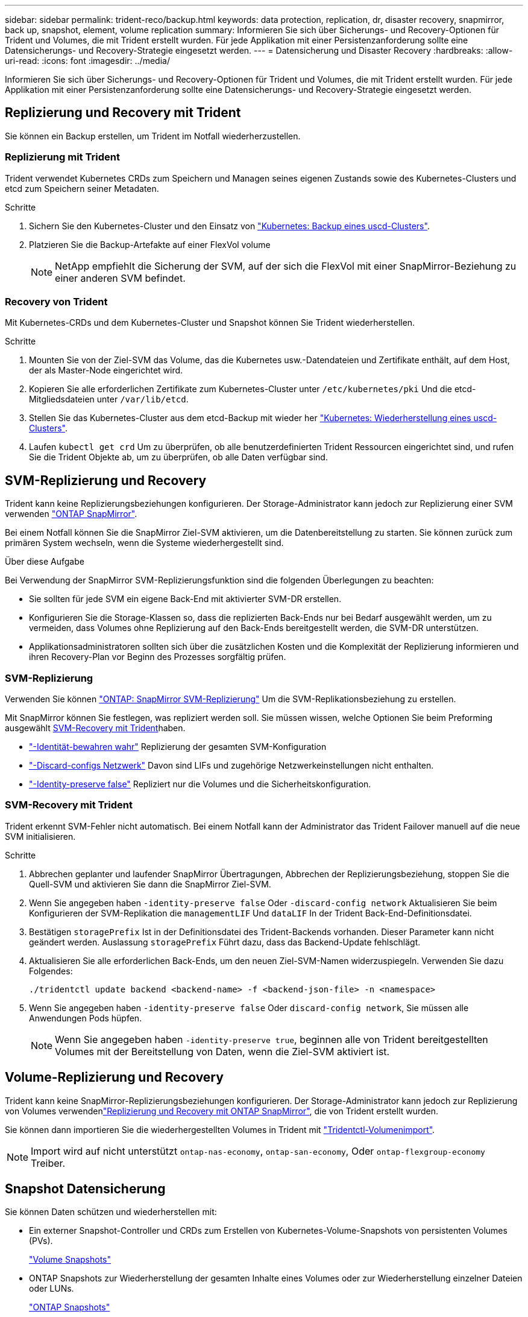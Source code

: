 ---
sidebar: sidebar 
permalink: trident-reco/backup.html 
keywords: data protection, replication, dr, disaster recovery, snapmirror, back up, snapshot, element, volume replication 
summary: Informieren Sie sich über Sicherungs- und Recovery-Optionen für Trident und Volumes, die mit Trident erstellt wurden. Für jede Applikation mit einer Persistenzanforderung sollte eine Datensicherungs- und Recovery-Strategie eingesetzt werden. 
---
= Datensicherung und Disaster Recovery
:hardbreaks:
:allow-uri-read: 
:icons: font
:imagesdir: ../media/


[role="lead"]
Informieren Sie sich über Sicherungs- und Recovery-Optionen für Trident und Volumes, die mit Trident erstellt wurden. Für jede Applikation mit einer Persistenzanforderung sollte eine Datensicherungs- und Recovery-Strategie eingesetzt werden.



== Replizierung und Recovery mit Trident

Sie können ein Backup erstellen, um Trident im Notfall wiederherzustellen.



=== Replizierung mit Trident

Trident verwendet Kubernetes CRDs zum Speichern und Managen seines eigenen Zustands sowie des Kubernetes-Clusters und etcd zum Speichern seiner Metadaten.

.Schritte
. Sichern Sie den Kubernetes-Cluster und den Einsatz von  link:https://kubernetes.io/docs/tasks/administer-cluster/configure-upgrade-etcd/#backing-up-an-etcd-cluster["Kubernetes: Backup eines uscd-Clusters"^].
. Platzieren Sie die Backup-Artefakte auf einer FlexVol volume
+

NOTE: NetApp empfiehlt die Sicherung der SVM, auf der sich die FlexVol mit einer SnapMirror-Beziehung zu einer anderen SVM befindet.





=== Recovery von Trident

Mit Kubernetes-CRDs und dem Kubernetes-Cluster und Snapshot können Sie Trident wiederherstellen.

.Schritte
. Mounten Sie von der Ziel-SVM das Volume, das die Kubernetes usw.-Datendateien und Zertifikate enthält, auf dem Host, der als Master-Node eingerichtet wird.
. Kopieren Sie alle erforderlichen Zertifikate zum Kubernetes-Cluster unter `/etc/kubernetes/pki` Und die etcd-Mitgliedsdateien unter `/var/lib/etcd`.
. Stellen Sie das Kubernetes-Cluster aus dem etcd-Backup mit wieder her link:https://kubernetes.io/docs/tasks/administer-cluster/configure-upgrade-etcd/#restoring-an-etcd-cluster["Kubernetes: Wiederherstellung eines uscd-Clusters"^].
. Laufen `kubectl get crd` Um zu überprüfen, ob alle benutzerdefinierten Trident Ressourcen eingerichtet sind, und rufen Sie die Trident Objekte ab, um zu überprüfen, ob alle Daten verfügbar sind.




== SVM-Replizierung und Recovery

Trident kann keine Replizierungsbeziehungen konfigurieren. Der Storage-Administrator kann jedoch zur Replizierung einer SVM verwenden https://docs.netapp.com/us-en/ontap/data-protection/snapmirror-svm-replication-concept.html["ONTAP SnapMirror"^].

Bei einem Notfall können Sie die SnapMirror Ziel-SVM aktivieren, um die Datenbereitstellung zu starten. Sie können zurück zum primären System wechseln, wenn die Systeme wiederhergestellt sind.

.Über diese Aufgabe
Bei Verwendung der SnapMirror SVM-Replizierungsfunktion sind die folgenden Überlegungen zu beachten:

* Sie sollten für jede SVM ein eigene Back-End mit aktivierter SVM-DR erstellen.
* Konfigurieren Sie die Storage-Klassen so, dass die replizierten Back-Ends nur bei Bedarf ausgewählt werden, um zu vermeiden, dass Volumes ohne Replizierung auf den Back-Ends bereitgestellt werden, die SVM-DR unterstützen.
* Applikationsadministratoren sollten sich über die zusätzlichen Kosten und die Komplexität der Replizierung informieren und ihren Recovery-Plan vor Beginn des Prozesses sorgfältig prüfen.




=== SVM-Replizierung

Verwenden Sie können link:https://docs.netapp.com/us-en/ontap/data-protection/snapmirror-svm-replication-workflow-concept.html["ONTAP: SnapMirror SVM-Replizierung"^] Um die SVM-Replikationsbeziehung zu erstellen.

Mit SnapMirror können Sie festlegen, was repliziert werden soll. Sie müssen wissen, welche Optionen Sie beim Preforming ausgewählt <<SVM-Recovery mit Trident>>haben.

* link:https://docs.netapp.com/us-en/ontap/data-protection/replicate-entire-svm-config-task.html["-Identität-bewahren wahr"^] Replizierung der gesamten SVM-Konfiguration
* link:https://docs.netapp.com/us-en/ontap/data-protection/exclude-lifs-svm-replication-task.html["-Discard-configs Netzwerk"^] Davon sind LIFs und zugehörige Netzwerkeinstellungen nicht enthalten.
* link:https://docs.netapp.com/us-en/ontap/data-protection/exclude-network-name-service-svm-replication-task.html["-Identity-preserve false"^] Repliziert nur die Volumes und die Sicherheitskonfiguration.




=== SVM-Recovery mit Trident

Trident erkennt SVM-Fehler nicht automatisch. Bei einem Notfall kann der Administrator das Trident Failover manuell auf die neue SVM initialisieren.

.Schritte
. Abbrechen geplanter und laufender SnapMirror Übertragungen, Abbrechen der Replizierungsbeziehung, stoppen Sie die Quell-SVM und aktivieren Sie dann die SnapMirror Ziel-SVM.
. Wenn Sie angegeben haben `-identity-preserve false` Oder `-discard-config network` Aktualisieren Sie beim Konfigurieren der SVM-Replikation die `managementLIF` Und `dataLIF` In der Trident Back-End-Definitionsdatei.
. Bestätigen `storagePrefix` Ist in der Definitionsdatei des Trident-Backends vorhanden. Dieser Parameter kann nicht geändert werden. Auslassung `storagePrefix` Führt dazu, dass das Backend-Update fehlschlägt.
. Aktualisieren Sie alle erforderlichen Back-Ends, um den neuen Ziel-SVM-Namen widerzuspiegeln. Verwenden Sie dazu Folgendes:
+
[listing]
----
./tridentctl update backend <backend-name> -f <backend-json-file> -n <namespace>
----
. Wenn Sie angegeben haben `-identity-preserve false` Oder `discard-config network`, Sie müssen alle Anwendungen Pods hüpfen.
+

NOTE: Wenn Sie angegeben haben `-identity-preserve true`, beginnen alle von Trident bereitgestellten Volumes mit der Bereitstellung von Daten, wenn die Ziel-SVM aktiviert ist.





== Volume-Replizierung und Recovery

Trident kann keine SnapMirror-Replizierungsbeziehungen konfigurieren. Der Storage-Administrator kann jedoch zur Replizierung von Volumes verwendenlink:https://docs.netapp.com/us-en/ontap/data-protection/snapmirror-disaster-recovery-concept.html["Replizierung und Recovery mit ONTAP SnapMirror"^], die von Trident erstellt wurden.

Sie können dann importieren Sie die wiederhergestellten Volumes in Trident mit link:../trident-use/vol-import.html["Tridentctl-Volumenimport"].


NOTE: Import wird auf nicht unterstützt `ontap-nas-economy`,  `ontap-san-economy`, Oder `ontap-flexgroup-economy` Treiber.



== Snapshot Datensicherung

Sie können Daten schützen und wiederherstellen mit:

* Ein externer Snapshot-Controller und CRDs zum Erstellen von Kubernetes-Volume-Snapshots von persistenten Volumes (PVs).
+
link:../trident-use/vol-snapshots.html["Volume Snapshots"]

* ONTAP Snapshots zur Wiederherstellung der gesamten Inhalte eines Volumes oder zur Wiederherstellung einzelner Dateien oder LUNs.
+
link:https://docs.netapp.com/us-en/ontap/data-protection/manage-local-snapshot-copies-concept.html["ONTAP Snapshots"^]


